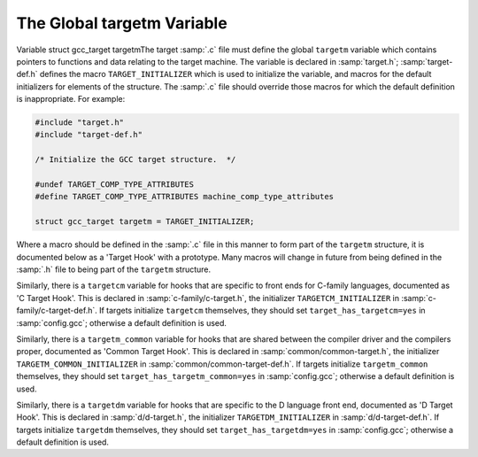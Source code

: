..
  Copyright 1988-2022 Free Software Foundation, Inc.
  This is part of the GCC manual.
  For copying conditions, see the GPL license file

.. _target-structure:

The Global targetm Variable
***************************

.. index:: target hooks

.. index:: target functions

.. index:: targetm

Variable struct gcc_target targetmThe target :samp:`.c` file must define the global ``targetm`` variable
which contains pointers to functions and data relating to the target
machine.  The variable is declared in :samp:`target.h`;
:samp:`target-def.h` defines the macro ``TARGET_INITIALIZER`` which is
used to initialize the variable, and macros for the default initializers
for elements of the structure.  The :samp:`.c` file should override those
macros for which the default definition is inappropriate.  For example:

.. code-block:: c++

  #include "target.h"
  #include "target-def.h"

  /* Initialize the GCC target structure.  */

  #undef TARGET_COMP_TYPE_ATTRIBUTES
  #define TARGET_COMP_TYPE_ATTRIBUTES machine_comp_type_attributes

  struct gcc_target targetm = TARGET_INITIALIZER;

Where a macro should be defined in the :samp:`.c` file in this manner to
form part of the ``targetm`` structure, it is documented below as a
'Target Hook' with a prototype.  Many macros will change in future
from being defined in the :samp:`.h` file to being part of the
``targetm`` structure.

Similarly, there is a ``targetcm`` variable for hooks that are
specific to front ends for C-family languages, documented as 'C
Target Hook'.  This is declared in :samp:`c-family/c-target.h`, the
initializer ``TARGETCM_INITIALIZER`` in
:samp:`c-family/c-target-def.h`.  If targets initialize ``targetcm``
themselves, they should set ``target_has_targetcm=yes`` in
:samp:`config.gcc`; otherwise a default definition is used.

Similarly, there is a ``targetm_common`` variable for hooks that
are shared between the compiler driver and the compilers proper,
documented as 'Common Target Hook'.  This is declared in
:samp:`common/common-target.h`, the initializer
``TARGETM_COMMON_INITIALIZER`` in
:samp:`common/common-target-def.h`.  If targets initialize
``targetm_common`` themselves, they should set
``target_has_targetm_common=yes`` in :samp:`config.gcc`; otherwise a
default definition is used.

Similarly, there is a ``targetdm`` variable for hooks that are
specific to the D language front end, documented as 'D Target Hook'.
This is declared in :samp:`d/d-target.h`, the initializer
``TARGETDM_INITIALIZER`` in :samp:`d/d-target-def.h`.  If targets
initialize ``targetdm`` themselves, they should set
``target_has_targetdm=yes`` in :samp:`config.gcc`; otherwise a default
definition is used.

